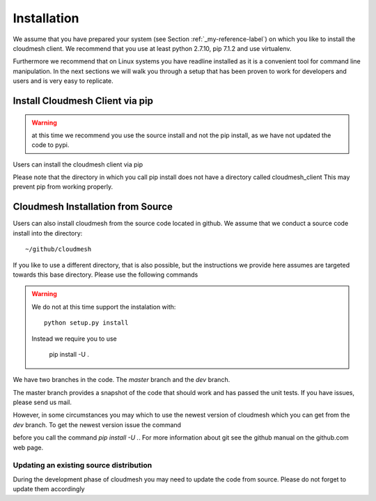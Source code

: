 .. _installation:

Installation
============

We assume that you have prepared your system (see Section
:ref:`_my-reference-label`) on which you like to install the cloudmesh
client. We recommend that you use at least python 2.7.10, pip 7.1.2 and use
virtualenv.

Furthermore we recommend that on Linux systems you have
readline installed as it is a convenient tool for command line
manipulation. In the next sections we will walk you through a setup
that has been proven to work for developers and users and is very easy
to replicate.


Install Cloudmesh Client via pip
----------------------------------

.. warning:: at this time we recommend you use the source install and not
             the pip install, as we have not updated the code to pypi.

Users can install the cloudmesh client via pip

.. prompt:: bash

   cd ~
   pip install cloudmesh_client

Please note that the directory in which you call pip install does not have a
directory called cloudmesh_client This may prevent pip from working properly.


Cloudmesh Installation from Source
-----------------------------------

Users can also install cloudmesh from the source code located in
github. We assume that we conduct a source code install into the directory::
  
  ~/github/cloudmesh

If you like to use a different directory, that is also possible, but
the instructions we provide here assumes are targeted towards this
base directory. Please use the following commands

.. prompt:: bash

   mkdir -p github/cloudmesh
   cd github/cloudmesh
   git clone https://github.com/cloudmesh/client.git
   cd client
   # make sure you have a virtualenv configured and activated
   # chose your branch and do either
   pip install -r requirements.txt
   pip install .


.. warning:: We do not at this time support the instalation with::
	     
	       python setup.py install

             Instead we require you to use

	       pip install -U .
     
   
We have two branches in the code. The `master` branch and the `dev` branch.

The master branch provides a snapshot of the code that should work and has
passed the unit tests. If you have issues, please send us mail.

However, in some circumstances you may which to use the newest version of
cloudmesh which you can get from the `dev` branch. To get the newest version issue the command

.. prompt:: bash

   git checkout dev

before you call the command `pip install -U .`. For more information about git see the
github manual on the github.com web page.


Updating an existing source distribution
^^^^^^^^^^^^^^^^^^^^^^^^^^^^^^^^^^^^^^^^^^^^^^^^^^^^^^^^^^^^^^^^^^^^^^

During the development phase of cloudmesh you may need to update the
code from source. Please do not forget to update them accordingly

.. prompt:: bash
  
   export CLOUDMESH_HOME=$HOME/github/cloudmesh
   cd $CLOUDMESH_HOME/client
   git pull
   pip install -r requirements.txt
   pip install .


